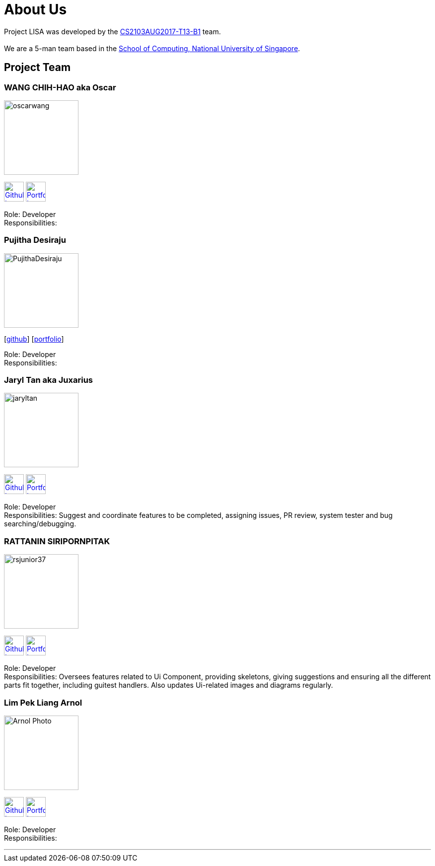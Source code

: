 = About Us
:relfileprefix: team/
ifdef::env-github,env-browser[:outfilesuffix: .adoc]
:imagesDir: images
:stylesDir: stylesheets

Project LISA was developed by the https://github.com/CS2103AUG2017-T13-B1[CS2103AUG2017-T13-B1] team. +
{empty} +
We are a 5-man team based in the http://www.comp.nus.edu.sg[School of Computing, National University of Singapore].

== Project Team

=== WANG CHIH-HAO aka Oscar
image::oscarwang.jpg[width="150", align="left"]
image:githubicon.png[Github Icon, 40, 40, link="https://github.com/OscarWang114"] image:portfolio.png[Portfolio Icon, 40, 40, link="team/oscarwang.adoc"]

Role: Developer +
Responsibilities:

=== Pujitha Desiraju
image::PujithaDesiraju.jpg[width="150", align="left"]
{empty}[https://github.com/Pujitha97[github]] [<<pujithadesiraju#, portfolio>>]

Role: Developer +
Responsibilities:

=== Jaryl Tan aka Juxarius
image::jaryltan.jpg[width="150", align="left"]
image:githubicon.png[Github Icon, 40, 40, link="https://github.com/Juxarius"] image:portfolio.png[Portfolio Icon, 40, 40, link="team/jaryltan.adoc"]

Role: Developer +
Responsibilities: Suggest and coordinate features to be completed, assigning issues,
PR review, system tester and bug searching/debugging.

=== RATTANIN SIRIPORNPITAK
image::rsjunior37.jpg[width="150", align="left"]
image:githubicon.png[Github Icon, 40, 40, link="https://github.com/RSJunior37"] image:portfolio.png[Portfolio Icon, 40, 40, link="team/rattaninsiripornpitak.adoc"]

Role: Developer +
Responsibilities:
Oversees features related to Ui Component, providing skeletons, giving suggestions and ensuring all the different parts fit together, including guitest handlers. Also updates Ui-related images and diagrams regularly.

=== Lim Pek Liang Arnol
image::Arnol_Photo.jpg[width="150", align="left"]
image:githubicon.png[Github Icon, 40, 40, link="https://github.com/arnollim"] image:portfolio.png[Portfolio Icon, 40, 40, link="team/arnollim.adoc"]

Role: Developer +
Responsibilities:

'''
